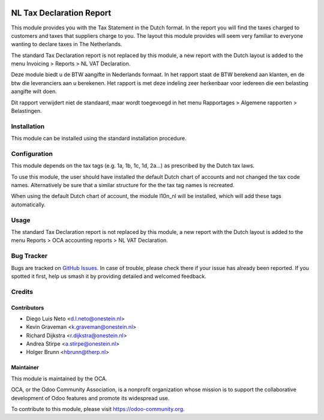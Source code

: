 .. image:: https://img.shields.io/badge/licence-AGPL--3-blue.svg
   :target: http://www.gnu.org/licenses/agpl-3.0-standalone.html
   :alt: License: AGPL-3

=========================
NL Tax Declaration Report
=========================

This module provides you with the Tax Statement in the Dutch format.
In the report you will find the taxes charged to customers and taxes that
suppliers charge to you. The layout this module provides will seem very
familiar to everyone wanting to declare taxes in The Netherlands.

The standard Tax Declaration report is not replaced by this module, a new
report with the Dutch layout is added to the menu
Invoicing > Reports > NL VAT Declaration.

Deze module biedt u de BTW aangifte in Nederlands formaat.
In het rapport staat de BTW berekend aan klanten, en de btw die
leveranciers aan u berekenen. Het rapport is met deze indeling zeer
herkenbaar voor iedereen die een belasting aangifte wilt doen.

Dit rapport verwijdert niet de standaard, maar wordt toegevoegd in
het menu Rapportages > Algemene rapporten > Belastingen.

Installation
============

This module can be installed using the standard installation procedure.

Configuration
=============

This module depends on the tax tags (e.g. 1a, 1b, 1c, 1d, 2a...) as prescribed
by the Dutch tax laws.

To use this module, the user should have installed the default Dutch chart of accounts
and not changed the tax code names. Alternatively be sure that a similar structure
for the the tax tag names is recreated.

When using the default Dutch chart of account, the module l10n_nl will be installed,
which will add these tags automatically.

Usage
=====

The standard Tax Declaration report is not replaced by this module, a new
report with the Dutch layout is added to the menu
Reports > OCA accounting reports > NL VAT Declaration.

.. image:: https://odoo-community.org/website/image/ir.attachment/5784_f2813bd/datas
   :alt: Try me on Runbot
   :target: https://runbot.odoo-community.org/runbot/176/10.0

Bug Tracker
===========

Bugs are tracked on `GitHub Issues
<https://github.com/OCA/l10n-netherlands/issues>`_. In case of trouble, please
check there if your issue has already been reported. If you spotted it first,
help us smash it by providing detailed and welcomed feedback.

Credits
=======

Contributors
------------

* Diego Luis Neto <d.l.neto@onestein.nl>
* Kevin Graveman <k.graveman@onestein.nl>
* Richard Dijkstra <r.dijkstra@onestein.nl>
* Andrea Stirpe <a.stirpe@onestein.nl>
* Holger Brunn <hbrunn@therp.nl>

Maintainer
----------

.. image:: https://odoo-community.org/logo.png
   :alt: Odoo Community Association
   :target: https://odoo-community.org

This module is maintained by the OCA.

OCA, or the Odoo Community Association, is a nonprofit organization whose
mission is to support the collaborative development of Odoo features and
promote its widespread use.

To contribute to this module, please visit https://odoo-community.org.
